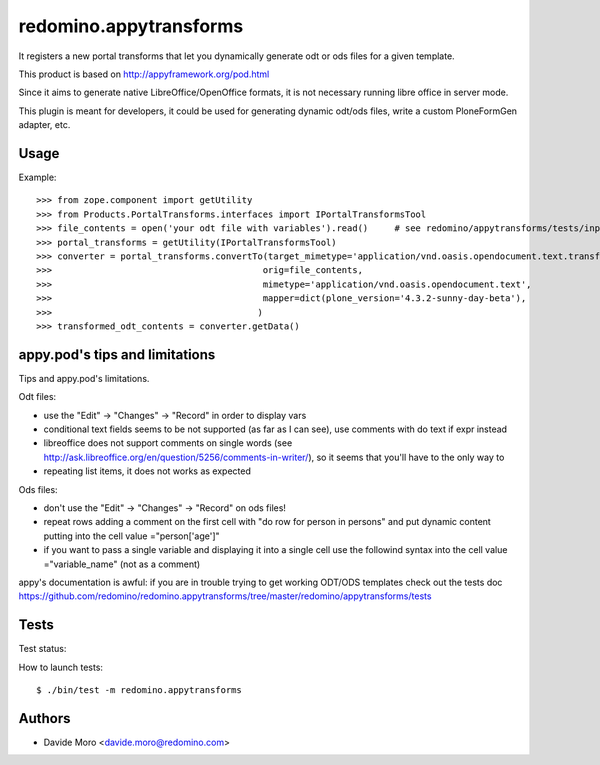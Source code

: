 redomino.appytransforms
=======================

It registers a new portal transforms that let you dynamically generate odt or ods files for a given template.

This product is based on http://appyframework.org/pod.html

Since it aims to generate native LibreOffice/OpenOffice formats, it is not necessary running libre office in server mode.

This plugin is meant for developers, it could be used for generating dynamic odt/ods files, write a custom PloneFormGen adapter, etc.

Usage
-----

Example::

    >>> from zope.component import getUtility
    >>> from Products.PortalTransforms.interfaces import IPortalTransformsTool
    >>> file_contents = open('your odt file with variables').read()     # see redomino/appytransforms/tests/input.odt
    >>> portal_transforms = getUtility(IPortalTransformsTool)
    >>> converter = portal_transforms.convertTo(target_mimetype='application/vnd.oasis.opendocument.text.transformed',
    >>>                                        orig=file_contents,
    >>>                                        mimetype='application/vnd.oasis.opendocument.text',
    >>>                                        mapper=dict(plone_version='4.3.2-sunny-day-beta'),
    >>>                                       )
    >>> transformed_odt_contents = converter.getData()

appy.pod's tips and limitations
-------------------------------

Tips and appy.pod's limitations.

Odt files:

* use the "Edit" -> "Changes" -> "Record" in order to display vars
* conditional text fields seems to be not supported (as far as I can see), use comments with do text if expr instead
* libreoffice does not support comments on single words (see http://ask.libreoffice.org/en/question/5256/comments-in-writer/), so it seems that you'll have to the only way to 
* repeating list items, it does not works as expected

Ods files:

* don't use the "Edit" -> "Changes" -> "Record" on ods files!
* repeat rows adding a comment on the first cell with "do row for person in persons" and put dynamic content putting into the cell value ="person['age']"
* if you want to pass a single variable and displaying it into a single cell use the followind syntax into the cell value ="variable_name" (not as a comment)

appy's documentation is awful: if you are in trouble trying to get working ODT/ODS templates check out the tests doc https://github.com/redomino/redomino.appytransforms/tree/master/redomino/appytransforms/tests

Tests
-----

Test status:

.. image:: https://secure.travis-ci.org/redomino/redomino.appytransforms.png
   :target: https://travis-ci.org/redomino/redomino.appytransforms

How to launch tests::

    $ ./bin/test -m redomino.appytransforms


Authors
-------

* Davide Moro <davide.moro@redomino.com>

